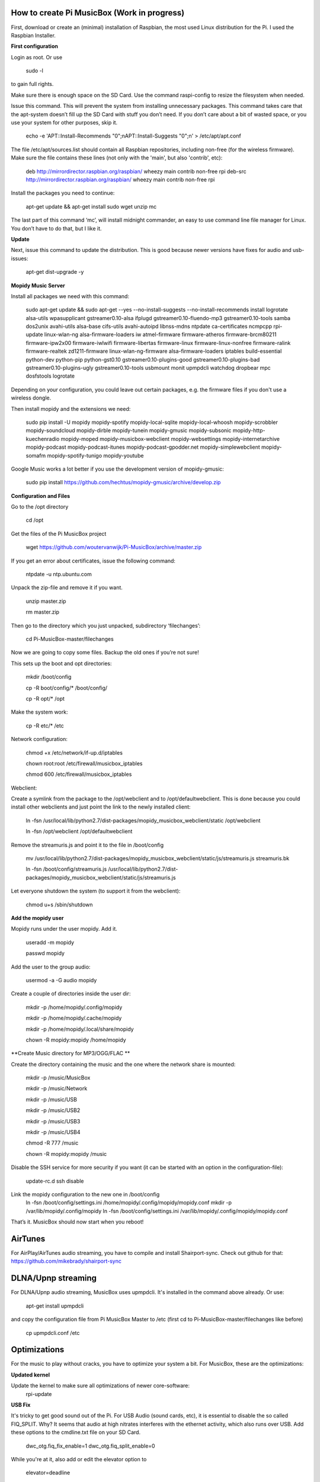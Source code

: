 **How to create Pi MusicBox (Work in progress)**
------------------------------------------------

First, download or create an (minimal) installation of Raspbian, the most used Linux distribution for the Pi. I used the Raspbian Installer.

**First configuration**

Login as root. Or use

    sudo -l

to gain full rights.

Make sure there is enough space on the SD Card. Use the command raspi-config to resize the filesystem when needed.

Issue this command. This will prevent the system from installing unnecessary packages. This command takes care that the apt-system doesn’t fill up the SD Card with stuff you don’t need. If you don’t care about a bit of wasted space, or you use your system for other purposes, skip it.

    echo -e 'APT::Install-Recommends "0";\nAPT::Install-Suggests "0";\n' > /etc/apt/apt.conf

The file /etc/apt/sources.list should contain all Raspbian repositories, including non-free (for the wireless firmware). Make sure the file contains these lines (not only with the 'main', but also 'contrib', etc):

    deb http://mirrordirector.raspbian.org/raspbian/ wheezy main contrib non-free rpi
    deb-src http://mirrordirector.raspbian.org/raspbian/ wheezy main contrib non-free rpi

Install the packages you need to continue:

    apt-get update && apt-get install sudo wget unzip mc

The last part of this command ‘mc’, will install midnight commander, an easy to use command line file manager for Linux. You don’t have to do that, but I like it.

**Update**

Next, issue this command to update the distribution. This is good because newer versions have fixes for audio and usb-issues:

    apt-get dist-upgrade -y

**Mopidy Music Server**

Install all packages we need with this command:

    sudo apt-get update && sudo apt-get --yes --no-install-suggests --no-install-recommends install logrotate alsa-utils wpasupplicant gstreamer0.10-alsa ifplugd gstreamer0.10-fluendo-mp3 gstreamer0.10-tools samba dos2unix avahi-utils alsa-base cifs-utils avahi-autoipd libnss-mdns ntpdate ca-certificates ncmpcpp rpi-update linux-wlan-ng alsa-firmware-loaders iw atmel-firmware firmware-atheros firmware-brcm80211 firmware-ipw2x00 firmware-iwlwifi firmware-libertas firmware-linux firmware-linux-nonfree firmware-ralink firmware-realtek zd1211-firmware linux-wlan-ng-firmware alsa-firmware-loaders iptables build-essential python-dev python-pip python-gst0.10 gstreamer0.10-plugins-good gstreamer0.10-plugins-bad gstreamer0.10-plugins-ugly gstreamer0.10-tools usbmount monit upmpdcli watchdog dropbear mpc dosfstools logrotate

Depending on your configuration, you could leave out certain packages, e.g. the firmware files if you don't use a wireless dongle.

Then install mopidy and the extensions we need:

    sudo pip install -U mopidy mopidy-spotify mopidy-local-sqlite mopidy-local-whoosh mopidy-scrobbler mopidy-soundcloud mopidy-dirble mopidy-tunein mopidy-gmusic mopidy-subsonic mopidy-http-kuechenradio mopidy-moped mopidy-musicbox-webclient mopidy-websettings mopidy-internetarchive mopidy-podcast mopidy-podcast-itunes mopidy-podcast-gpodder.net mopidy-simplewebclient mopidy-somafm mopidy-spotify-tunigo mopidy-youtube

Google Music works a lot better if you use the development version of mopidy-gmusic:

    sudo pip install https://github.com/hechtus/mopidy-gmusic/archive/develop.zip

**Configuration and Files**

Go to the /opt directory

    cd /opt

Get the files of the Pi MusicBox project

    wget https://github.com/woutervanwijk/Pi-MusicBox/archive/master.zip

If you get an error about certificates, issue the following command:

    ntpdate -u ntp.ubuntu.com

Unpack the zip-file and remove it if you want.

    unzip master.zip

    rm master.zip

Then go to the directory which you just unpacked, subdirectory ‘filechanges’:

    cd Pi-MusicBox-master/filechanges

Now we are going to copy some files. Backup the old ones if you’re not sure!

This sets up the boot and opt directories:

    mkdir /boot/config

    cp -R boot/config/* /boot/config/

    cp -R opt/* /opt

Make the system work:

    cp -R etc/* /etc

Network configuration:

    chmod +x /etc/network/if-up.d/iptables

    chown root:root /etc/firewall/musicbox_iptables

    chmod 600 /etc/firewall/musicbox_iptables

Webclient:

Create a symlink from the package to the /opt/webclient and to /opt/defaultwebclient. This is done because you could install other webclients and just point the link to the newly installed client:

    ln -fsn /usr/local/lib/python2.7/dist-packages/mopidy_musicbox_webclient/static /opt/webclient

    ln -fsn /opt/webclient /opt/defaultwebclient

Remove the streamuris.js and point it to the file in /boot/config

    mv /usr/local/lib/python2.7/dist-packages/mopidy_musicbox_webclient/static/js/streamuris.js streamuris.bk

    ln -fsn /boot/config/streamuris.js /usr/local/lib/python2.7/dist-packages/mopidy_musicbox_webclient/static/js/streamuris.js

Let everyone shutdown the system (to support it from the webclient):

    chmod u+s /sbin/shutdown

**Add the mopidy user**

Mopidy runs under the user mopidy. Add it.

    useradd -m mopidy

    passwd mopidy

Add the user to the group audio:

    usermod -a -G audio mopidy

Create a couple of directories inside the user dir:

    mkdir -p /home/mopidy/.config/mopidy

    mkdir -p /home/mopidy/.cache/mopidy

    mkdir -p /home/mopidy/.local/share/mopidy

    chown -R mopidy:mopidy /home/mopidy

**Create Music directory for MP3/OGG/FLAC **

Create the directory containing the music and the one where the network share is mounted:

    mkdir -p /music/MusicBox

    mkdir -p /music/Network

    mkdir -p /music/USB

    mkdir -p /music/USB2

    mkdir -p /music/USB3

    mkdir -p /music/USB4

    chmod -R 777 /music

    chown -R mopidy:mopidy /music

Disable the SSH service for more security if you want (it can be started with an option in the configuration-file):

    update-rc.d ssh disable

Link the mopidy configuration to the new one in /boot/config
    ln -fsn /boot/config/settings.ini /home/mopidy/.config/mopidy/mopidy.conf
    mkdir -p /var/lib/mopidy/.config/mopidy
    ln -fsn /boot/config/settings.ini /var/lib/mopidy/.config/mopidy/mopidy.conf


That’s it. MusicBox should now start when you reboot!

**AirTunes**
------------

For AirPlay/AirTunes audio streaming, you have to compile and install Shairport-sync. Check out github for that:
https://github.com/mikebrady/shairport-sync

**DLNA/Upnp streaming**
------------

For DLNA/Upnp audio streaming, MusicBox uses upmpdcli. It's installed in the command above already. Or use:

    apt-get install upmpdcli

and copy the configuration file from Pi MusicBox Master to /etc (first cd to Pi-MusicBox-master/filechanges like before)

    cp upmpdcli.conf /etc

**Optimizations**
-----------------

For the music to play without cracks, you have to optimize your system a bit. For MusicBox, these are the optimizations:

**Updated kernel**

Update the kernel to make sure all optimizations of newer core-software:
    rpi-update

**USB Fix**

It's tricky to get good sound out of the Pi. For USB Audio (sound cards, etc), it is essential to disable the so called FIQ_SPLIT. Why? It seems that audio at high nitrates interferes with the ethernet activity, which also runs over USB. Add these options to the cmdline.txt file on your SD Card.

    dwc_otg.fiq_fix_enable=1 dwc_otg.fiq_split_enable=0

While you're at it, also add or edit the elevator option to

    elevator=deadline

It will probably look something like this after that:

    dwc_otg.fiq_fix_enable=1 dwc_otg.fiq_split_enable=0 dwc_otg.lpm_enable=0 console=ttyAMA0,115200 kgdboc=ttyAMA0,115200 console=tty1 root=/dev/mmcblk0p2 rootfstype=ext4 elevator=deadline rootwait

Don't just copy this, because your root could be different.

You can also add this, if you still have problems with ethernet in connection to USB audio:

    smsc95xx.turbo_mode=N

This will prevent the ethernet system from using burst to increase the network throughput. This can interfere with the music data sent over usb.

**More fun with RAM**

Add the next lines to the file /etc/default/rcS

    RAMRUN=yes

    RAMLOCK=yes

This will run more stuff in RAM, instead of the SD-Card.

**USB Sound**

Edit the sound settings of USB Cards in /etc/modprobe.d/modprobe.conf :

Find the line

    options snd-usb-audio index=-2

and add this:

    options snd-usb-audio index=-2 nrpacks=1

**Services**

Disable services that are not needed. NTP is disabled because the time is updated at boot.

    update-rc.d ntp disable

**Log Less**

Less logging, means less to do for the system. Edit /etc/syslog.conf and put this in it:

    -e *.*;mail.none;cron.none       -/dev/null

    cron.*   -/dev/null

    mail.*   -/dev/null

This will send the logs directly to loggers heaven (/dev/null)

**More Memory**

Add this line to /boot/config.txt to have less memory for the video (MusicBox doesn’t need that):

    gpu_mem=16

**Overclocking**

By over clocking your Pi, you will get better performance. This could lower the life expectency of your Pi though, use at your own risk! See:

    http://elinux.org/RPiconfig

You can overclock the Pi mildly by adding this line to /boot/config.txt

    arm_freq=800

(700 MHz is the default)

Or you can overclock it more, by adding these lines:

    arm_freq=900

    core_freq=250

    sdram_freq=450

    over_voltage=2

**Fstab**

Make sure that root is mounted with the flag noatime. Normally this would be configured that way already.
You can also add these options, to put the most used directories in RAM, instead of using the SD-Card:

    tmpfs          /tmp           tmpfs      defaults,noatime            0     0

    tmpfs          /var/tmp       tmpfs      defaults,noatime            0     0

    tmpfs          /var/log       tmpfs      defaults,noatime            0     0

    tmpfs          /var/mail      tmpfs      defaults,noatime            0     0

**Cleanup**

If you upgraded the kernel, and the system works, you could remove:
/boot.bk
/modules.bk

Issue these commands to clean up packages:
apt-get autoremove
apt-get clean
apt-get autoclean


That’s it for now. Thanks!
- Wouter van Wijk

7 november 2014
